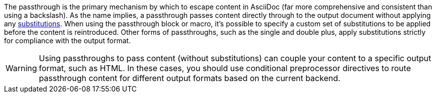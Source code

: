 ////
Included in:

- user-manual: Macro and Block Passthroughs
////

The passthrough is the primary mechanism by which to escape content in AsciiDoc (far more comprehensive and consistent than using a backslash).
As the name implies, a passthrough passes content directly through to the output document without applying any <<user-manual#subs,substitutions>>.
When using the passthrough block or macro, it's possible to specify a custom set of substitutions to be applied before the content is reintroduced.
Other forms of passthroughs, such as the single and double plus, apply substitutions strictly for compliance with the output format.

WARNING: Using passthroughs to pass content (without substitutions) can couple your content to a specific output format, such as HTML.
In these cases, you should use conditional preprocessor directives to route passthrough content for different output formats based on the current backend.
